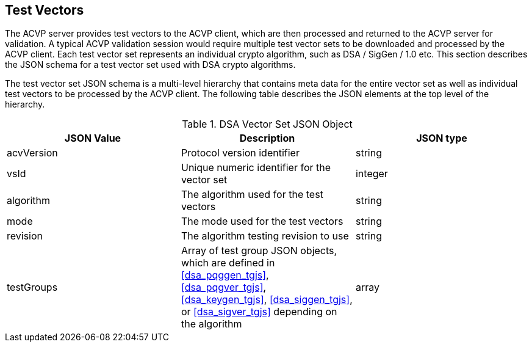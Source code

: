 [[tgjs]]
== Test Vectors

The ACVP server provides test vectors to the ACVP client, which are then processed and returned to the ACVP server for validation. A typical ACVP validation session would require multiple test vector sets to be downloaded and processed by the ACVP client. Each test vector set represents an individual crypto algorithm, such as DSA / SigGen / 1.0 etc. This section describes the JSON schema for a test vector set used with DSA crypto algorithms.

The test vector set JSON schema is a multi-level hierarchy that contains meta data for the entire vector set as well as individual test vectors to be processed by the ACVP client. The following table describes the JSON elements at the top level of the hierarchy.

[[dsa_vs_top_table]]
.DSA Vector Set JSON Object
|===
| JSON Value | Description | JSON type

| acvVersion | Protocol version identifier | string
| vsId | Unique numeric identifier for the vector set | integer
| algorithm | The algorithm used for the test vectors | string
| mode | The mode used for the test vectors | string
| revision | The algorithm testing revision to use | string
| testGroups | Array of test group JSON objects, which are defined in <<dsa_pqggen_tgjs>>, <<dsa_pqgver_tgjs>>, <<dsa_keygen_tgjs>>, <<dsa_siggen_tgjs>>, or <<dsa_sigver_tgjs>> depending on the algorithm | array
|===
